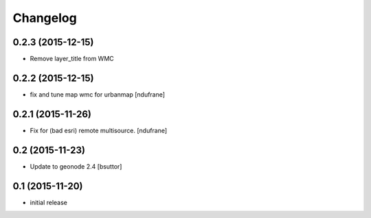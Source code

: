 Changelog
=========

0.2.3 (2015-12-15)
------------------

- Remove layer_title from WMC


0.2.2 (2015-12-15)
------------------

- fix and tune map wmc for urbanmap
  [ndufrane]


0.2.1 (2015-11-26)
------------------

- Fix for (bad esri) remote multisource.
  [ndufrane]


0.2 (2015-11-23)
----------------

- Update to geonode 2.4
  [bsuttor]


0.1 (2015-11-20)
-----------------
- initial release
